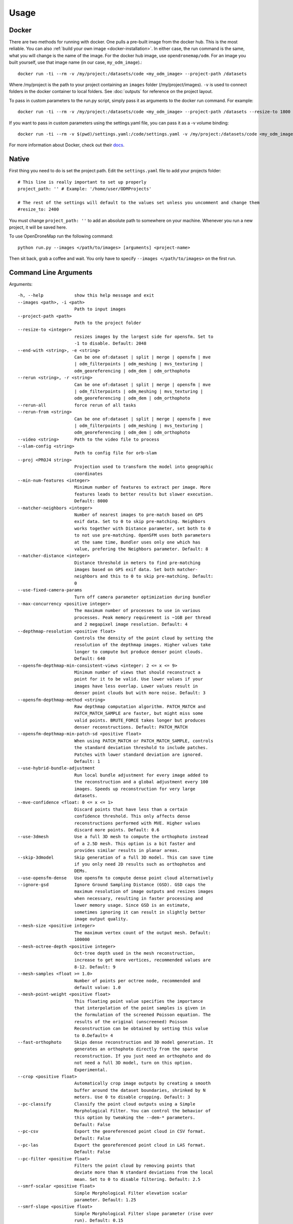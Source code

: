 .. Usage

Usage
=====


.. _docker-usage:

Docker
------

There are two methods for running with docker. One pulls a pre-built image from the docker hub. This is the most reliable. You can also :ref:`build your own image <docker-installation>`. In either case, the run command is the same, what you will change is the name of the image. For the docker hub image, use ``opendronemap/odm``. For an image you built yourself, use that image name (in our case, ``my_odm_image``).::

    docker run -ti --rm -v /my/project:/datasets/code <my_odm_image> --project-path /datasets

Where /my/project is the path to your project containing an ``images`` folder (/my/project/images). ``-v`` is used to connect folders in the docker container to local folders. See :doc:`outputs` for reference on the project layout.

To pass in custom parameters to the run.py script, simply pass it as arguments to the docker run command. For example::

    docker run -ti --rm -v /my/project:/datasets/code <my_odm_image> --project-path /datasets --resize-to 1800 --dsm

If you want to pass in custom parameters using the settings.yaml file, you can pass it as a -v volume binding::

    docker run -ti --rm -v $(pwd)/settings.yaml:/code/settings.yaml -v /my/project:/datasets/code <my_odm_image> --project-path /datasets --resize-to 1800 --dsm

For more information about Docker, check out their `docs <https://docs.docker.com/>`_.

.. _native-usage:

Native
------


First thing you need to do is set the project path. Edit the ``settings.yaml`` file to add your projects folder::

    # This line is really important to set up properly
    project_path: '' # Example: '/home/user/ODMProjects'

    # The rest of the settings will default to the values set unless you uncomment and change them
    #resize_to: 2400

You must change ``project_path: ''`` to add an absolute path to somewhere on your machine. Whenever you run a new project, it will be saved here.

To use OpenDroneMap run the following command::

    python run.py --images </path/to/images> [arguments] <project-name>

Then sit back, grab a coffee and wait. You only have to specify ``--images </path/to/images>`` on the first run.

.. _arguments:

Command Line Arguments
----------------------

Arguments::

  -h, --help            show this help message and exit
  --images <path>, -i <path>
                        Path to input images
  --project-path <path>
                        Path to the project folder
  --resize-to <integer>
                        resizes images by the largest side for opensfm. Set to
                        -1 to disable. Default: 2048
  --end-with <string>, -e <string>
                        Can be one of:dataset | split | merge | opensfm | mve
                        | odm_filterpoints | odm_meshing | mvs_texturing |
                        odm_georeferencing | odm_dem | odm_orthophoto
  --rerun <string>, -r <string>
                        Can be one of:dataset | split | merge | opensfm | mve
                        | odm_filterpoints | odm_meshing | mvs_texturing |
                        odm_georeferencing | odm_dem | odm_orthophoto
  --rerun-all           force rerun of all tasks
  --rerun-from <string>
                        Can be one of:dataset | split | merge | opensfm | mve
                        | odm_filterpoints | odm_meshing | mvs_texturing |
                        odm_georeferencing | odm_dem | odm_orthophoto
  --video <string>      Path to the video file to process
  --slam-config <string>
                        Path to config file for orb-slam
  --proj <PROJ4 string>
                        Projection used to transform the model into geographic
                        coordinates
  --min-num-features <integer>
                        Minimum number of features to extract per image. More
                        features leads to better results but slower execution.
                        Default: 8000
  --matcher-neighbors <integer>
                        Number of nearest images to pre-match based on GPS
                        exif data. Set to 0 to skip pre-matching. Neighbors
                        works together with Distance parameter, set both to 0
                        to not use pre-matching. OpenSFM uses both parameters
                        at the same time, Bundler uses only one which has
                        value, prefering the Neighbors parameter. Default: 8
  --matcher-distance <integer>
                        Distance threshold in meters to find pre-matching
                        images based on GPS exif data. Set both matcher-
                        neighbors and this to 0 to skip pre-matching. Default:
                        0
  --use-fixed-camera-params
                        Turn off camera parameter optimization during bundler
  --max-concurrency <positive integer>
                        The maximum number of processes to use in various
                        processes. Peak memory requirement is ~1GB per thread
                        and 2 megapixel image resolution. Default: 4
  --depthmap-resolution <positive float>
                        Controls the density of the point cloud by setting the
                        resolution of the depthmap images. Higher values take
                        longer to compute but produce denser point clouds.
                        Default: 640
  --opensfm-depthmap-min-consistent-views <integer: 2 <= x <= 9>
                        Minimum number of views that should reconstruct a
                        point for it to be valid. Use lower values if your
                        images have less overlap. Lower values result in
                        denser point clouds but with more noise. Default: 3
  --opensfm-depthmap-method <string>
                        Raw depthmap computation algorithm. PATCH_MATCH and
                        PATCH_MATCH_SAMPLE are faster, but might miss some
                        valid points. BRUTE_FORCE takes longer but produces
                        denser reconstructions. Default: PATCH_MATCH
  --opensfm-depthmap-min-patch-sd <positive float>
                        When using PATCH_MATCH or PATCH_MATCH_SAMPLE, controls
                        the standard deviation threshold to include patches.
                        Patches with lower standard deviation are ignored.
                        Default: 1
  --use-hybrid-bundle-adjustment
                        Run local bundle adjustment for every image added to
                        the reconstruction and a global adjustment every 100
                        images. Speeds up reconstruction for very large
                        datasets.
  --mve-confidence <float: 0 <= x <= 1>
                        Discard points that have less than a certain
                        confidence threshold. This only affects dense
                        reconstructions performed with MVE. Higher values
                        discard more points. Default: 0.6
  --use-3dmesh          Use a full 3D mesh to compute the orthophoto instead
                        of a 2.5D mesh. This option is a bit faster and
                        provides similar results in planar areas.
  --skip-3dmodel        Skip generation of a full 3D model. This can save time
                        if you only need 2D results such as orthophotos and
                        DEMs.
  --use-opensfm-dense   Use opensfm to compute dense point cloud alternatively
  --ignore-gsd          Ignore Ground Sampling Distance (GSD). GSD caps the
                        maximum resolution of image outputs and resizes images
                        when necessary, resulting in faster processing and
                        lower memory usage. Since GSD is an estimate,
                        sometimes ignoring it can result in slightly better
                        image output quality.
  --mesh-size <positive integer>
                        The maximum vertex count of the output mesh. Default:
                        100000
  --mesh-octree-depth <positive integer>
                        Oct-tree depth used in the mesh reconstruction,
                        increase to get more vertices, recommended values are
                        8-12. Default: 9
  --mesh-samples <float >= 1.0>
                        Number of points per octree node, recommended and
                        default value: 1.0
  --mesh-point-weight <positive float>
                        This floating point value specifies the importance
                        that interpolation of the point samples is given in
                        the formulation of the screened Poisson equation. The
                        results of the original (unscreened) Poisson
                        Reconstruction can be obtained by setting this value
                        to 0.Default= 4
  --fast-orthophoto     Skips dense reconstruction and 3D model generation. It
                        generates an orthophoto directly from the sparse
                        reconstruction. If you just need an orthophoto and do
                        not need a full 3D model, turn on this option.
                        Experimental.
  --crop <positive float>
                        Automatically crop image outputs by creating a smooth
                        buffer around the dataset boundaries, shrinked by N
                        meters. Use 0 to disable cropping. Default: 3
  --pc-classify         Classify the point cloud outputs using a Simple
                        Morphological Filter. You can control the behavior of
                        this option by tweaking the --dem-* parameters.
                        Default: False
  --pc-csv              Export the georeferenced point cloud in CSV format.
                        Default: False
  --pc-las              Export the georeferenced point cloud in LAS format.
                        Default: False
  --pc-filter <positive float>
                        Filters the point cloud by removing points that
                        deviate more than N standard deviations from the local
                        mean. Set to 0 to disable filtering. Default: 2.5
  --smrf-scalar <positive float>
                        Simple Morphological Filter elevation scalar
                        parameter. Default: 1.25
  --smrf-slope <positive float>
                        Simple Morphological Filter slope parameter (rise over
                        run). Default: 0.15
  --smrf-threshold <positive float>
                        Simple Morphological Filter elevation threshold
                        parameter (meters). Default: 0.5
  --smrf-window <positive float>
                        Simple Morphological Filter window radius parameter
                        (meters). Default: 18.0
  --texturing-data-term <string>
                        Data term: [area, gmi]. Default: gmi
  --texturing-nadir-weight <integer: 0 <= x <= 32>
                        Affects orthophotos only. Higher values result in
                        sharper corners, but can affect color distribution and
                        blurriness. Use lower values for planar areas and
                        higher values for urban areas. The default value works
                        well for most scenarios. Default: 16
  --texturing-outlier-removal-type <string>
                        Type of photometric outlier removal method: [none,
                        gauss_damping, gauss_clamping]. Default:
                        gauss_clamping
  --texturing-skip-visibility-test
                        Skip geometric visibility test. Default: False
  --texturing-skip-global-seam-leveling
                        Skip global seam leveling. Useful for IR data.Default:
                        False
  --texturing-skip-local-seam-leveling
                        Skip local seam blending. Default: False
  --texturing-skip-hole-filling
                        Skip filling of holes in the mesh. Default: False
  --texturing-keep-unseen-faces
                        Keep faces in the mesh that are not seen in any
                        camera. Default: False
  --texturing-tone-mapping <string>
                        Turn on gamma tone mapping or none for no tone
                        mapping. Choices are 'gamma' or 'none'. Default: none
  --gcp <path string>   path to the file containing the ground control points
                        used for georeferencing. Default: None. The file needs
                        to be on the following line format: easting northing
                        height pixelrow pixelcol imagename
  --use-exif            Use this tag if you have a gcp_list.txt but want to
                        use the exif geotags instead
  --dtm                 Use this tag to build a DTM (Digital Terrain Model,
                        ground only) using a simple morphological filter.
                        Check the --dem* and --smrf* parameters for finer
                        tuning.
  --dsm                 Use this tag to build a DSM (Digital Surface Model,
                        ground + objects) using a progressive morphological
                        filter. Check the --dem* parameters for finer tuning.
  --dem-gapfill-steps <positive integer>
                        Number of steps used to fill areas with gaps. Set to 0
                        to disable gap filling. Starting with a radius equal
                        to the output resolution, N different DEMs are
                        generated with progressively bigger radius using the
                        inverse distance weighted (IDW) algorithm and merged
                        together. Remaining gaps are then merged using nearest
                        neighbor interpolation. Default=3
  --dem-resolution <float>
                        DSM/DTM resolution in cm / pixel. Default: 5
  --dem-decimation <positive integer>
                        Decimate the points before generating the DEM. 1 is no
                        decimation (full quality). 100 decimates ~99% of the
                        points. Useful for speeding up generation. Default=1
  --dem-euclidean-map   Computes an euclidean raster map for each DEM. The map
                        reports the distance from each cell to the nearest
                        NODATA value (before any hole filling takes place).
                        This can be useful to isolate the areas that have been
                        filled. Default: False
  --orthophoto-resolution <float > 0.0>
                        Orthophoto resolution in cm / pixel. Default: 5
  --orthophoto-no-tiled
                        Set this parameter if you want a stripped geoTIFF.
                        Default: False
  --orthophoto-compression <string>
                        Set the compression to use. Note that this could break
                        gdal_translate if you don't know what you are doing.
                        Options: JPEG, LZW, PACKBITS, DEFLATE, LZMA, NONE.
                        Default: DEFLATE
  --orthophoto-bigtiff {YES,NO,IF_NEEDED,IF_SAFER}
                        Control whether the created orthophoto is a BigTIFF or
                        classic TIFF. BigTIFF is a variant for files larger
                        than 4GiB of data. Options are YES, NO, IF_NEEDED,
                        IF_SAFER. See GDAL specs:
                        https://www.gdal.org/frmt_gtiff.html for more info.
                        Default: IF_SAFER
  --orthophoto-cutline  Generates a polygon around the cropping area that cuts
                        the orthophoto around the edges of features. This
                        polygon can be useful for stitching seamless mosaics
                        with multiple overlapping orthophotos. Default: False
  --build-overviews     Build orthophoto overviews using gdaladdo.
  --verbose, -v         Print additional messages to the console Default:
                        False
  --time                Generates a benchmark file with runtime info Default:
                        False
  --version             Displays version number and exits.
  --split <positive integer>
                        Average number of images per submodel. When splitting
                        a large dataset into smaller submodels, images are
                        grouped into clusters. This value regulates the number
                        of images that each cluster should have on average.
  --split-overlap <positive integer>
                        Radius of the overlap between submodels. After
                        grouping images into clusters, images that are closer
                        than this radius to a cluster are added to the
                        cluster. This is done to ensure that neighboring
                        submodels overlap.
  --sm-cluster <string>
                        URL to a nodeodm-proxy instance for distributing a
                        split-merge workflow on multiple nodes in parallel.
                        Default: None
  --merge <string>      Choose what to merge in the merge step in a split
                        dataset. By default all available outputs are merged.
                        Default: all

Tutorials
---------

Below you will find step-by-step instructions for some common use cases.

Creating High Quality Orthophotos
^^^^^^^^^^^^^^^^^^^^^^^^^^^^^^^^^

Without any parameter tweaks, ODM chooses a good compromise between quality, speed and memory usage. If you want to get higher quality results, you need to tweak some parameters:

 * ``--orthophoto-resolution`` is the resolution of the orthophoto in cm/pixel. Decrease this value for a higher resolution result.
 * ``--ignore-gsd`` is a flag that instructs ODM to skip certain memory and speed optimizations that directly affect the orthophoto. Using this flag will increase runtime and memory usage, but will produce sharper results.
 * ``--texturing-nadir-weight`` should be increased to ``29-32`` in urban areas to reconstruct better edges of roofs. It should be decreased to ``0-6`` in grassy / flat areas.
 * ``--texturing-data-term`` should be set to `area` in forest areas.
 * ``--mesh-size`` should be increased to `300000-600000` and `--mesh-octree-depth`` should be increased to `10-11` in urban areas to recreate better buildings / roofs.

Creating Digital Elevation Models
^^^^^^^^^^^^^^^^^^^^^^^^^^^^^^^^^

By default ODM does not create DEMs. To create a digital terrain model, make sure to pass the ``--dtm`` flag.

For DTM generation, a Simple Morphological Filter (smrf) is used to classify points in ground vs. non-ground and only the ground points are used. The ``smrf`` filter can be controlled via several parameters:

 * ``--smrf-scalar`` scaling value. Increase this parameter for terrains with lots of height variation.  
 * ``--smrf-slope`` slope parameter, which is a measure of "slope tolerance". Increase this parameter for terrains with lots of height variation. Should be set to something higher than 0.1 and not higher than 1.2.
 * ``--smrf-threshold`` elevation threshold. Set this parameter to the minimum height (in meters) that you expect non-ground objects to be.
 * ``--smrf-window`` window radius parameter (in meters) that corresponds to the size of the largest feature (building, trees, etc.) to be removed. Should be set to a value higher than 10.

Changing these options can affect the result of DTMs significantly. The best source to read to understand how the parameters affect the output is to read the original paper `An improved simple morphological filter for the terrain classification of airborne LIDAR data <https://www.researchgate.net/publication/258333806_An_Improved_Simple_Morphological_Filter_for_the_Terrain_Classification_of_Airborne_LIDAR_Data>`_ (PDF freely available).

Overall the ``--smrf-threshold`` option has the biggest impact on results.

SMRF is good at avoiding Type I errors (small number of ground points mistakenly classified as non-ground) but only "acceptable" at avoiding Type II errors (large number non-ground points mistakenly classified as ground). This needs to be taken in consideration when generating DTMs that are meant to be used visually, since objects mistaken for ground look like artifacts in the final DTM.

Two other important parameters affect DEM generation:

 * ``--dem-resolution`` which sets the output resolution of the DEM raster (cm/pixel)
 * ``--dem-gapfill-steps`` which determines the number of progressive DEM layers to use. For urban scenes increasing this value to `4-5` can help produce better interpolation results in the areas that are left empty by the SMRF filter.

Example of how to generate a DTM::

    docker run -ti --rm -v /my/project:/datasets/code <my_odm_image> --project-path /datasets --dtm --dem-resolution 2 --smrf-threshold 0.4 --smrf-window 24

.. _ground-control-points:

Ground Control Points
^^^^^^^^^^^^^^^^^^^^^

	The format of the GCP file is simple.

	 * The header line is a description of a UTM coordinate system, which must be written as a proj4 string. http://spatialreference.org/ is a good resource for finding that information. Please note that currently angular coordinates (like lat/lon) DO NOT work.
	 * Subsequent lines are the X, Y & Z coordinates, your associated pixels and the image filename:

	GCP file format::

	    <proj4 string>
	    <geo_x> <geo_y> <geo_z> <im_x> <im_y> <image_name>
	    ...

	e.g. for the Langley dataset::

	    +proj=utm +zone=10 +ellps=WGS84 +datum=WGS84 +units=m +no_defs 
	    544256.7 5320919.9 5 3044 2622 IMG_0525.jpg
	    544157.7 5320899.2 5 4193 1552 IMG_0585.jpg
	    544033.4 5320876.0 5 1606 2763 IMG_0690.jpg

	If you supply a GCP file called gcp_list.txt then ODM will automatically detect it. If it has another name you can specify using ``--gcp <path>``. If you have a gcp file and want to do georeferencing with exif instead, then you can specify ``--use-exif``.

	`This post has some information about placing Ground Control Targets before a flight <http://diydrones.com/profiles/blogs/ground-control-points-gcps-for-aerial-photography>`_, but if you already have images, you can find your own points in the images post facto. It's important that you find high-contrast objects that are found in **at least** 3 photos, and that you find a minimum of 5 objects.

	Sharp corners are good picks for GCPs. You should also place/find the GCPs evenly around your survey area.

	The ``gcp_list.txt`` file must be created in the base of your project folder.

	For good results your file should have a minimum of 15 lines after the header (5 points with 3 images to each point).
	
Ground Control Points in GCPi
^^^^^^^^^^^^^^^^^^^^^^^^^^^^^

WebODM has a GCP interface, and example of which can be seen on `the WebODM Demo <http://demo.webodm.org/plugins/posm-gcpi/>`_. To use this one would do the following:

Create a GCP list that only includes gcp name (this is the label that will be seen in the GCP interface), x, y, and z, with a header with a proj4 string of your GCPs (make sure they are in a planar coordinate system, such as UTM. It should look something like this:

::

	+proj=utm +zone=37 +south +ellps=WGS84 +datum=WGS84 +units=m +no_defs 
	gcp01 529356.250827686 9251137.5643209 8.465 
	gcp02 530203.125367657 9250140.80991621 15.781
	gcp03 530292.136003818 9250745.02372435 11.977
	gcp04 530203.125367657 9250140.80991621 15.781
	gcp05 530292.136003818 9250745.02372435 11.977

Then one can load this GCP list into the interface, load the images, and place each of the GCPs in the image.

Calibrating the Camera
^^^^^^^^^^^^^^^^^^^^^^

Camera calibration is a special challenge with commodity cameras. Temperature changes, vibrations, focus, and other factors can affect the derived parameters with substantial effects on resulting data. Automatic or self calibration is possible and desirable with drone flights, but depending on the flight pattern, automatic calibration may not remove all distortion from the resulting products. James and Robson (2014) in their paper `Mitigating systematic error in topographic models derived from UAV and ground‐based image networks <https://onlinelibrary.wiley.com/doi/full/10.1002/esp.3609>`_ address how to minimize the distortion from self-calibration.

.. figure:: images/msimbasi_bowling.png
   :alt: image of lens distortion effect on bowling of data
   :align: center

Bowling effect on point cloud over 13,000+ image dataset collected by World Bank Tanzania over the flood prone Msimbasi Basin, Dar es Salaam, Tanzania.

To mitigate this effect, there are a few options but the simplest are as follows: fly two patterns separated by 20°, and rather than having a nadir (straight down pointing) camera, use one that points forward by 5°.

.. figure:: images/flight_lines_20deg.png
   :alt: figure showing camera flight line
   :align: center

From James and Robson (2014), `CC BY 4.0 <https://creativecommons.org/licenses/by/4.0/>`_

As this approach to flying can be take longer than typical flights, a pilot or team can fly a small area using the above approach. OpenDroneMap will generate a calibration file called cameras.json that then can be imported to be used to calibrate another flight that is more efficiently but, from a self calibration perspective, less accurately.

Vertically separated flight lines also improve accuracy, but less so than a camera that is forward facing by 5°.

.. figure:: images/forward_facing.png
   :alt: figure showing effect of vertically separated flight lines and forward facing cameras on improving self calibration
   :align: center

From James and Robson (2014), `CC BY 4.0 <https://creativecommons.org/licenses/by/4.0/>`_